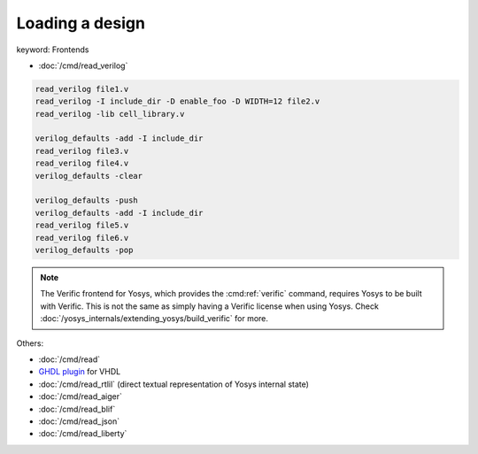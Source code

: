 Loading a design
~~~~~~~~~~~~~~~~

keyword: Frontends

- :doc:`/cmd/read_verilog`

.. todo:: include ``read_verilog <<EOF``, also other methods of loading designs

.. code-block:: yoscrypt

    read_verilog file1.v
    read_verilog -I include_dir -D enable_foo -D WIDTH=12 file2.v
    read_verilog -lib cell_library.v

    verilog_defaults -add -I include_dir
    read_verilog file3.v
    read_verilog file4.v
    verilog_defaults -clear

    verilog_defaults -push
    verilog_defaults -add -I include_dir
    read_verilog file5.v
    read_verilog file6.v
    verilog_defaults -pop

.. todo:: more info on other ``read_*`` commands, also is this the first time we
   mention verific?

.. note::

   The Verific frontend for Yosys, which provides the :cmd:ref:`verific`
   command, requires Yosys to be built with Verific.  This is not the same as
   simply having a Verific license when using Yosys.  Check
   :doc:`/yosys_internals/extending_yosys/build_verific` for more.

Others:

- :doc:`/cmd/read`
- `GHDL plugin`_ for VHDL
- :doc:`/cmd/read_rtlil` (direct textual representation of Yosys internal state)
- :doc:`/cmd/read_aiger`
- :doc:`/cmd/read_blif`
- :doc:`/cmd/read_json`
- :doc:`/cmd/read_liberty`

.. _GHDL plugin: https://github.com/ghdl/ghdl-yosys-plugin
